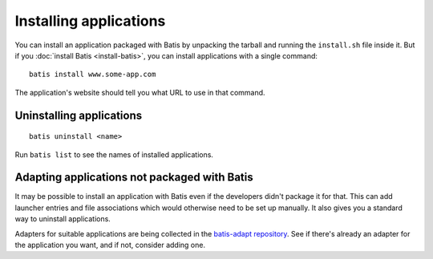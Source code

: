 Installing applications
=======================

You can install an application packaged with Batis by unpacking the tarball and
running the ``install.sh`` file inside it. But if you :doc:`install Batis <install-batis>`,
you can install applications with a single command::

    batis install www.some-app.com

The application's website should tell you what URL to use in that command.

Uninstalling applications
-------------------------

::

    batis uninstall <name>

Run ``batis list`` to see the names of installed applications.

Adapting applications not packaged with Batis
---------------------------------------------

It may be possible to install an application with Batis even if the developers
didn't package it for that. This can add launcher entries and file associations
which would otherwise need to be set up manually. It also gives you a standard
way to uninstall applications.

Adapters for suitable applications are being collected in the
`batis-adapt repository <https://github.com/batis-installer/batis-adapt>`__.
See if there's already an adapter for the application you want, and if not,
consider adding one.
